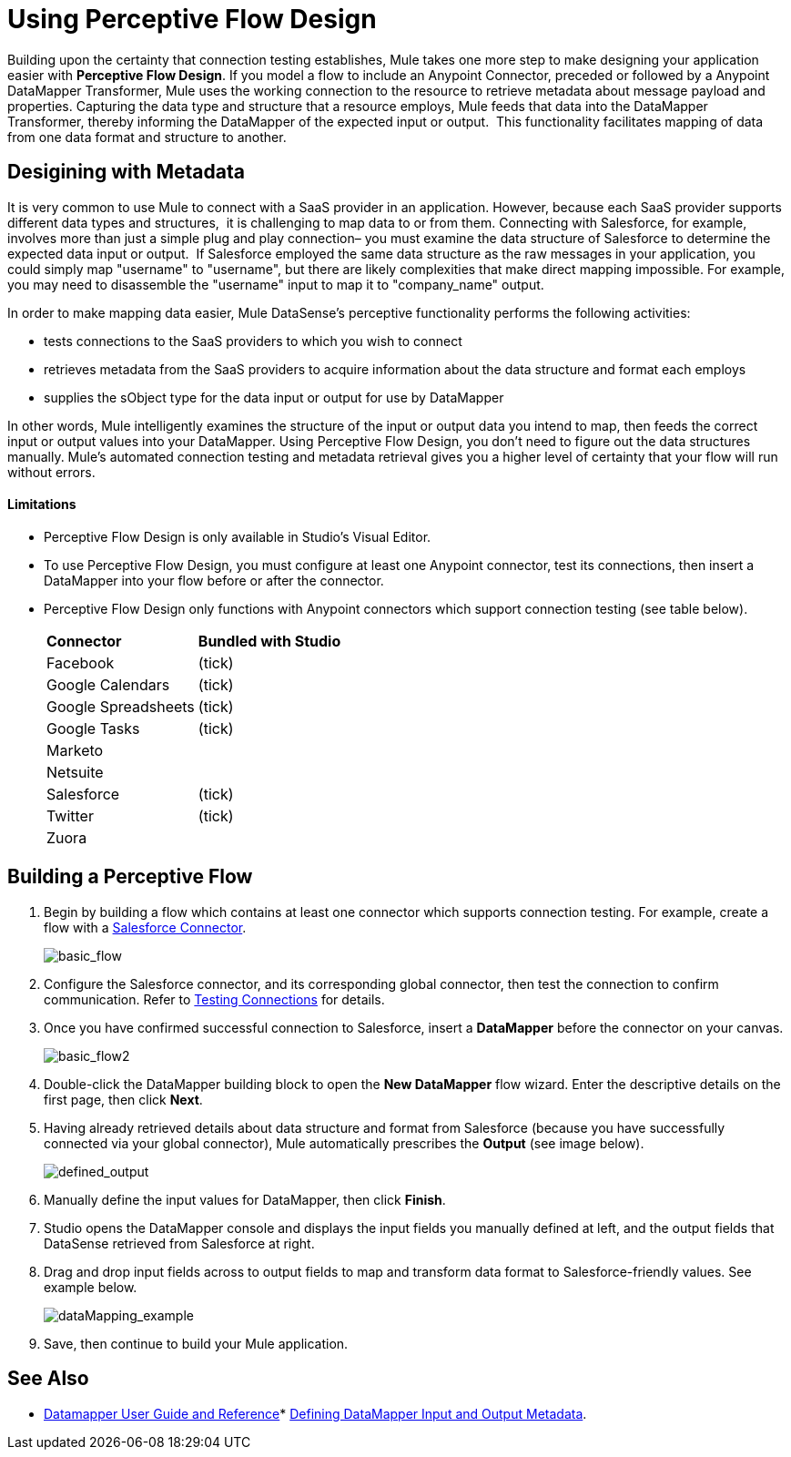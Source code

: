 = Using Perceptive Flow Design

Building upon the certainty that connection testing establishes, Mule takes one more step to make designing your application easier with *Perceptive Flow Design*. If you model a flow to include an Anypoint Connector, preceded or followed by a Anypoint DataMapper Transformer, Mule uses the working connection to the resource to retrieve metadata about message payload and properties. Capturing the data type and structure that a resource employs, Mule feeds that data into the DataMapper Transformer, thereby informing the DataMapper of the expected input or output.  This functionality facilitates mapping of data from one data format and structure to another. 

== Desigining with Metadata

It is very common to use Mule to connect with a SaaS provider in an application. However, because each SaaS provider supports different data types and structures,  it is challenging to map data to or from them. Connecting with Salesforce, for example, involves more than just a simple plug and play connection– you must examine the data structure of Salesforce to determine the expected data input or output.  If Salesforce employed the same data structure as the raw messages in your application, you could simply map "username" to "username", but there are likely complexities that make direct mapping impossible. For example, you may need to disassemble the "username" input to map it to "company_name" output. 

In order to make mapping data easier, Mule DataSense's perceptive functionality performs the following activities:

* tests connections to the SaaS providers to which you wish to connect
* retrieves metadata from the SaaS providers to acquire information about the data structure and format each employs
* supplies the sObject type for the data input or output for use by DataMapper 

In other words, Mule intelligently examines the structure of the input or output data you intend to map, then feeds the correct input or output values into your DataMapper. Using Perceptive Flow Design, you don't need to figure out the data structures manually. Mule's automated connection testing and metadata retrieval gives you a higher level of certainty that your flow will run without errors.

==== Limitations

* Perceptive Flow Design is only available in Studio's Visual Editor.
* To use Perceptive Flow Design, you must configure at least one Anypoint connector, test its connections, then insert a DataMapper into your flow before or after the connector.  +
* Perceptive Flow Design only functions with Anypoint connectors which support connection testing (see table below).
+
[cols="2*"]
|===
|*Connector* |*Bundled with Studio*
|Facebook |(tick)

|Google Calendars
|(tick)

|Google Spreadsheets
|(tick)

|Google Tasks
|(tick)

|Marketo | 

|Netsuite | 

|Salesforce |(tick)

|Twitter
|(tick)

|Zuora |
|===

== Building a Perceptive Flow

. Begin by building a flow which contains at least one connector which supports connection testing. For example, create a flow with a http://www.mulesoft.org/extensions/salesforce-cloud-connector[Salesforce Connector].
+
image:basic_flow.png[basic_flow]

. Configure the Salesforce connector, and its corresponding global connector, then test the connection to confirm communication. Refer to link:https://docs.mulesoft.com/mule-user-guide/v/3.4/testing-connections[Testing Connections] for details.
. Once you have confirmed successful connection to Salesforce, insert a *DataMapper* before the connector on your canvas.
+
image:basic_flow2.png[basic_flow2]

. Double-click the DataMapper building block to open the *New DataMapper* flow wizard. Enter the descriptive details on the first page, then click *Next*.
. Having already retrieved details about data structure and format from Salesforce (because you have successfully connected via your global connector), Mule automatically prescribes the *Output* (see image below).
+
image:defined_output.png[defined_output]

. Manually define the input values for DataMapper, then click *Finish*.
. Studio opens the DataMapper console and displays the input fields you manually defined at left, and the output fields that DataSense retrieved from Salesforce at right. 
. Drag and drop input fields across to output fields to map and transform data format to Salesforce-friendly values. See example below.
+
image:dataMapping_example.png[dataMapping_example]

. Save, then continue to build your Mule application.

== See Also

* link:https://docs.mulesoft.com/anypoint-studio/v/6/datamapper-user-guide-and-reference[Datamapper User Guide and Reference]* link:https://docs.mulesoft.com/mule-user-guide/v/3.4/defining-datamapper-input-and-output-metadata[Defining DataMapper Input and Output Metadata].
